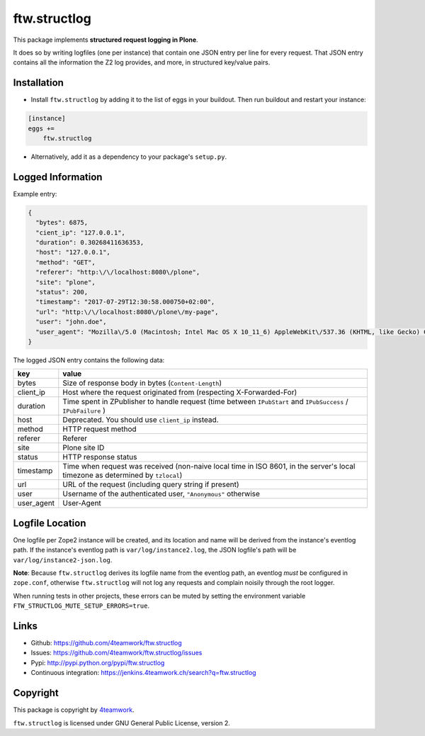 ftw.structlog
=============

This package implements **structured request logging in Plone**.

It does so by writing logfiles (one per instance) that contain one JSON entry
per line for every request. That JSON entry contains all the information the
Z2 log provides, and more, in structured key/value pairs.


Installation
------------

- Install ``ftw.structlog`` by adding it to the list of eggs in your buildout.
  Then run buildout and restart your instance:

.. code:: ini

    [instance]
    eggs +=
        ftw.structlog

- Alternatively, add it as a dependency to your package's ``setup.py``.


Logged Information
------------------

Example entry:

.. code:: json

    {
      "bytes": 6875,
      "cient_ip": "127.0.0.1",
      "duration": 0.30268411636353,
      "host": "127.0.0.1",
      "method": "GET",
      "referer": "http:\/\/localhost:8080\/plone",
      "site": "plone",
      "status": 200,
      "timestamp": "2017-07-29T12:30:58.000750+02:00",
      "url": "http:\/\/localhost:8080\/plone\/my-page",
      "user": "john.doe",
      "user_agent": "Mozilla\/5.0 (Macintosh; Intel Mac OS X 10_11_6) AppleWebKit\/537.36 (KHTML, like Gecko) Chrome\/60.0.3112.113 Safari\/537.36"
    }


The logged JSON entry contains the following data:

+------------+---------------------------------------------------------------+
| key        | value                                                         |
+============+===============================================================+
| bytes      | Size of response body in bytes (``Content-Length``)           |
+------------+---------------------------------------------------------------+
| client_ip  | Host where the request originated from (respecting            |
|            | X-Forwarded-For)                                              |
+------------+---------------------------------------------------------------+
| duration   | Time spent in ZPublisher to handle request (time between      |
|            | ``IPubStart`` and ``IPubSuccess`` / ``IPubFailure`` )         |
+------------+---------------------------------------------------------------+
| host       | Deprecated. You should use ``client_ip`` instead.             |
+------------+---------------------------------------------------------------+
| method     | HTTP request method                                           |
+------------+---------------------------------------------------------------+
| referer    | Referer                                                       |
+------------+---------------------------------------------------------------+
| site       | Plone site ID                                                 |
+------------+---------------------------------------------------------------+
| status     | HTTP response status                                          |
+------------+---------------------------------------------------------------+
| timestamp  | Time when request was received (non-naive local time in ISO   |
|            | 8601, in the server's local timezone as determined by         |
|            | ``tzlocal``)                                                  |
+------------+---------------------------------------------------------------+
| url        | URL of the request (including query string if present)        |
+------------+---------------------------------------------------------------+
| user       | Username of the authenticated user, ``"Anonymous"`` otherwise |
+------------+---------------------------------------------------------------+
| user_agent | User-Agent                                                    |
+------------+---------------------------------------------------------------+


Logfile Location
----------------

One logfile per Zope2 instance will be created, and its location and name
will be derived from the instance's eventlog path. If the instance's eventlog
path is ``var/log/instance2.log``, the JSON logfile's path will be
``var/log/instance2-json.log``.

**Note**: Because ``ftw.structlog`` derives its logfile name from the
eventlog path, an eventlog *must* be configured in ``zope.conf``, otherwise
``ftw.structlog`` will not log any requests and complain noisily through
the root logger.

When running tests in other projects, these errors can be muted by setting the
environment variable ``FTW_STRUCTLOG_MUTE_SETUP_ERRORS=true``.

Links
-----

- Github: https://github.com/4teamwork/ftw.structlog
- Issues: https://github.com/4teamwork/ftw.structlog/issues
- Pypi: http://pypi.python.org/pypi/ftw.structlog
- Continuous integration: https://jenkins.4teamwork.ch/search?q=ftw.structlog


Copyright
---------

This package is copyright by `4teamwork <http://www.4teamwork.ch/>`_.

``ftw.structlog`` is licensed under GNU General Public License, version 2.
